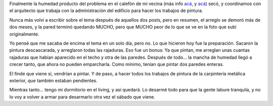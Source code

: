 .. title: Arreglando mi habitación
.. slug: arreglando_mi_habitacion
.. date: 2006-03-18 16:20:21 UTC-03:00
.. tags: General
.. category: 
.. link: 
.. description: 
.. type: text
.. author: cHagHi
.. from_wp: True

Finalmente la humedad producto del problema en el calefón de mi vecina
(más info `acá`_, y
`acá <http://chaghi.com.ar/blog/post/2005/09/13/humedad_-_revisited>`__)
secó, y coordinamos con el arquitecto que trabaja con la administración
del edificio para hacer los trabajos de pintura.

Nunca más volví a escribir sobre el tema después de aquellos dos posts,
pero en resumen, el arreglo se demoró más de dos meses, y la pared
terminó quedando MUCHO, pero que MUCHO peor de lo que se ve en la foto
que subí originalmente.

Yo pensé que me sacaba de encima el tema en un solo día, pero no. Lo que
hicieron hoy fue la preparación. Sacaron la pintura descascarada, y
arreglaron todas las rajaduras. Eso fue un bonus: Ya que pintan, me
arreglan unas cuantas rajaduras que habían aparecido en el techo y otra
de las paredes. Después de todo... la mancha de humedad llegó a crecer
tanto, que ahora no pueden emparcharla. Como mínimo, tenían que pintar
dos paredes enteras.

El finde que viene si, vendrían a pintar. Y de paso, a hacer todos los
trabajos de pintura de la carpintería metálica exterior, que también
estaban pendientes.

Mientras tanto... tengo mi dormitorio en el living, y así quedará. Lo
desarmé todo para que la gente labure tranquila, y no lo voy a volver a
armar para desarmarlo otra vez el sábado que viene.

.. _acá: http://chaghi.com.ar/blog/post/2005/09/12/humedad
